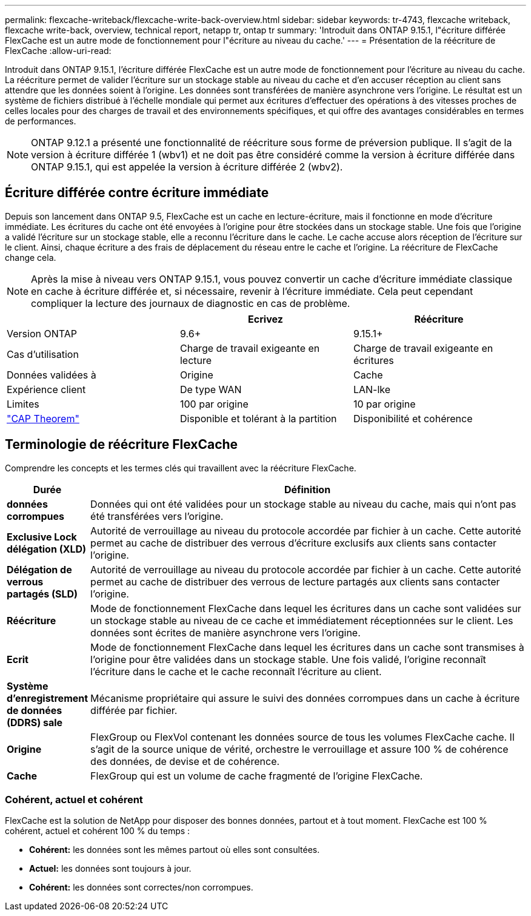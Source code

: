 ---
permalink: flexcache-writeback/flexcache-write-back-overview.html 
sidebar: sidebar 
keywords: tr-4743, flexcache writeback, flexcache write-back, overview, technical report, netapp tr, ontap tr 
summary: 'Introduit dans ONTAP 9.15.1, l"écriture différée FlexCache est un autre mode de fonctionnement pour l"écriture au niveau du cache.' 
---
= Présentation de la réécriture de FlexCache
:allow-uri-read: 


[role="lead"]
Introduit dans ONTAP 9.15.1, l'écriture différée FlexCache est un autre mode de fonctionnement pour l'écriture au niveau du cache. La réécriture permet de valider l'écriture sur un stockage stable au niveau du cache et d'en accuser réception au client sans attendre que les données soient à l'origine. Les données sont transférées de manière asynchrone vers l'origine. Le résultat est un système de fichiers distribué à l'échelle mondiale qui permet aux écritures d'effectuer des opérations à des vitesses proches de celles locales pour des charges de travail et des environnements spécifiques, et qui offre des avantages considérables en termes de performances.


NOTE: ONTAP 9.12.1 a présenté une fonctionnalité de réécriture sous forme de préversion publique. Il s'agit de la version à écriture différée 1 (wbv1) et ne doit pas être considéré comme la version à écriture différée dans ONTAP 9.15.1, qui est appelée la version à écriture différée 2 (wbv2).



== Écriture différée contre écriture immédiate

Depuis son lancement dans ONTAP 9.5, FlexCache est un cache en lecture-écriture, mais il fonctionne en mode d'écriture immédiate. Les écritures du cache ont été envoyées à l'origine pour être stockées dans un stockage stable. Une fois que l'origine a validé l'écriture sur un stockage stable, elle a reconnu l'écriture dans le cache. Le cache accuse alors réception de l'écriture sur le client. Ainsi, chaque écriture a des frais de déplacement du réseau entre le cache et l'origine. La réécriture de FlexCache change cela.


NOTE: Après la mise à niveau vers ONTAP 9.15.1, vous pouvez convertir un cache d'écriture immédiate classique en cache à écriture différée et, si nécessaire, revenir à l'écriture immédiate. Cela peut cependant compliquer la lecture des journaux de diagnostic en cas de problème.

|===
|  | Ecrivez | Réécriture 


| Version ONTAP | 9.6+ | 9.15.1+ 


| Cas d'utilisation | Charge de travail exigeante en lecture | Charge de travail exigeante en écritures 


| Données validées à | Origine | Cache 


| Expérience client | De type WAN | LAN-lke 


| Limites | 100 par origine | 10 par origine 


| https://en.wikipedia.org/wiki/CAP_theorem["CAP Theorem"^] | Disponible et tolérant à la partition | Disponibilité et cohérence 
|===


== Terminologie de réécriture FlexCache

Comprendre les concepts et les termes clés qui travaillent avec la réécriture FlexCache.

[cols="12%,88%"]
|===
| Durée | Définition 


| [[données-sales]]*données corrompues* | Données qui ont été validées pour un stockage stable au niveau du cache, mais qui n'ont pas été transférées vers l'origine. 


| *Exclusive Lock délégation (XLD)* | Autorité de verrouillage au niveau du protocole accordée par fichier à un cache. Cette autorité permet au cache de distribuer des verrous d'écriture exclusifs aux clients sans contacter l'origine. 


| *Délégation de verrous partagés (SLD)* | Autorité de verrouillage au niveau du protocole accordée par fichier à un cache. Cette autorité permet au cache de distribuer des verrous de lecture partagés aux clients sans contacter l'origine. 


| *Réécriture* | Mode de fonctionnement FlexCache dans lequel les écritures dans un cache sont validées sur un stockage stable au niveau de ce cache et immédiatement réceptionnées sur le client. Les données sont écrites de manière asynchrone vers l'origine. 


| *Ecrit* | Mode de fonctionnement FlexCache dans lequel les écritures dans un cache sont transmises à l'origine pour être validées dans un stockage stable. Une fois validé, l'origine reconnaît l'écriture dans le cache et le cache reconnaît l'écriture au client. 


| *Système d'enregistrement de données (DDRS) sale* | Mécanisme propriétaire qui assure le suivi des données corrompues dans un cache à écriture différée par fichier. 


| *Origine* | FlexGroup ou FlexVol contenant les données source de tous les volumes FlexCache cache. Il s'agit de la source unique de vérité, orchestre le verrouillage et assure 100 % de cohérence des données, de devise et de cohérence. 


| *Cache* | FlexGroup qui est un volume de cache fragmenté de l'origine FlexCache. 
|===


=== Cohérent, actuel et cohérent

FlexCache est la solution de NetApp pour disposer des bonnes données, partout et à tout moment. FlexCache est 100 % cohérent, actuel et cohérent 100 % du temps :

* *Cohérent:* les données sont les mêmes partout où elles sont consultées.
* *Actuel:* les données sont toujours à jour.
* *Cohérent:* les données sont correctes/non corrompues.

